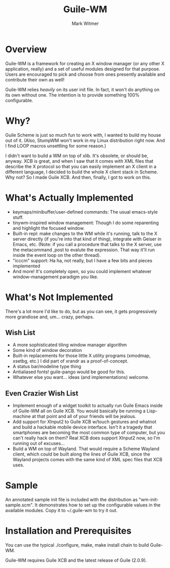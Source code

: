 #+TITLE: Guile-WM
#+AUTHOR: Mark Witmer
#+EMAIL: mark@markwitmer.com
#+OPTIONS: email:t
#+DESCRIPTION: A Window Manager Toolkit for Guile

* Overview

Guile-WM is a framework for creating an X window manager (or any other
X application, really) and a set of useful modules designed for that
purpose. Users are encouraged to pick and choose from ones presently
available and contribute their own as well!

Guile-WM relies /heavily/ on its user init file. In fact, it won't do
anything on its own without one. The intention is to provide something
100% configurable.

* Why?

Guile Scheme is just so much fun to work with, I wanted to build my
house out of it. (Also, StumpWM won't work in my Linux distribution
right now. And I find LOOP macros unsettling for some reason.)

I didn't want to build a WM on top of xlib. It's obsolete, or should
be, anyway. XCB is great, and when I saw that it comes with XML files
that describe the X protocol so that you can easily implement an X
client in a different language, I decided to build the whole X client
stack in Scheme. Why not? So I made Guile XCB. And then, finally, I
got to work on this.

* What's Actually Implemented

- keymaps/minibuffer/user-defined commands: The usual emacs-style
  stuff.
- tinywm-inspired window management: Though I do some reparenting
  and highlight the focused window.
- Built-in repl: make changes to the WM while it's running, talk to
  the X server directly (if you're into that kind of thing), integrate
  with Geiser in Emacs, etc. (Note: if you call a procedure that talks
  to the X server, use the metacommand ,post to evalute the
  expression.  That way it'll run inside the event loop on the other
  thread).
- "icccm" support: Ha ha, not really, but I have a few bits and pieces
  implemented
- And more! It's completely open, so you could implement whatever
  window-management paradigm you like.

* What's Not Implemented

There's a lot more I'd like to do, but as you can see, it gets
progressively more grandiose and, um... crazy, perhaps.

** Wish List

- A more sophisticated tiling window manager algorithm
- Some kind of window decoration
- Built-in replacements for those little X utility programs (xmodmap,
  xsetbg, etc.) I did part of xrandr as a proof-of-concept.
- A status bar/modeline type thing
- Antialiased fonts! guile-pango would be good for this.
- Whatever else you want... ideas (and implementations) welcome.

** Even Crazier Wish List

- Implement enough of a widget toolkit to actually run Guile Emacs
  inside of Guile-WM all on Guile XCB. You would basically be running
  a Lisp-machine at that point and all of your friends will be
  jealous.
- Add support for XInput2 to Guile XCB w/touch gestures and whatnot
  and build a hackable mobile device interface. Isn't it a tragedy
  that smartphones are becoming the most common type of computer, but
  you can't really hack on them? Real XCB does support XInput2 now,
  so I'm running out of excuses...
- Build a WM on top of Wayland. That would require a Scheme Wayland
  client, which could be built along the lines of Guile XCB, since the
  Wayland projects comes with the same kind of XML spec files that XCB
  uses.

* Sample

An annotated sample init file is included with the distribution as
"wm-init-sample.scm". It demonstrates how to set up the configurable
values in the available modules. Copy it to ~/.guile-wm to try it out.

* Installation and Prerequisites

You can use the typical ./configure, make, make install chain to build
Guile-WM.

Guile-WM requires Guile XCB and the latest release of Guile (2.0.9).
